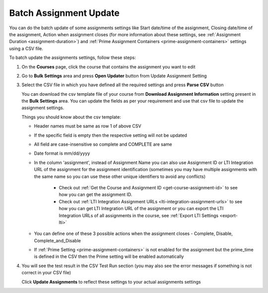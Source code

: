 .. meta::
   :description: Batch Assignment Settings Update


.. _batch-assignment-update:

Batch Assignment Update
=======================

You can do the batch update of some assignments settings like Start date/time of the assignment, Closing date/time of the assignment, Action when assignment closes (for more information about these settings, see :ref:`Assignment Duration <assignment-duration>`) and :ref:`Prime Assignment Containers <prime-assignment-containers>` settings using a CSV file.

To batch update the assignments settings, follow these steps:

1. On the **Courses** page, click the course that contains the assignment you want to edit

2. Go to **Bulk Settings** area and press **Open Updater** button from Update Assignment Setting

3. Select the CSV file in which you have defined all the required settings and press **Parse CSV** button

   .. image:: /img/select-csv-batch-update.png
      :alt: Select csv Batch Update


   You can download the csv template file of your course from **Download Assignment Information** setting present in the **Bulk Settings** area. You can update the fields as per your requirement and use that csv file to update the assignment settings.

   Things you should know about the csv template:

   - Header names must be same as row 1 of above CSV
   - If the specific field is empty then the respective setting will not be updated     
   - All field are case-insensitive so complete and COMPLETE are same
   - Date format is mm/dd/yyyy
   - In the column 'assignment', instead of Assignment Name you can also use Assignment ID or LTI Integration URL of the assignment for the assignment identification (sometimes you may have multiple assignments with the same name so you can use these other unique identifiers to avoid any conflicts)

      - Check out :ref:`Get the Course and Assignment ID <get-course-assignment-id>` to see how you can get the assignment ID.
      - Check out :ref:`LTI Integration Assignment URLs <lti-integration-assignment-urls>` to see how you can get LTI Integration URL of the assignment or you can export the LTI Integration URLs of all assignments in the course, see :ref:`Export LTI Settings <export-lti>`
   - You can define one of these 3 possible actions when the assignment closes - Complete, Disable, Complete_and_Disable
   - If :ref:`Prime Setting <prime-assignment-containers>` is not enabled for the assignment but the prime_time is defined in the CSV then the Prime setting will be enabled automatically



4. You will see the test result in the CSV Test Run section (you may also see the error messages if something is not correct in your CSV file)


   .. image:: /img/batch-csv-test-run.png
      :alt: Batch csv Test Run


   Click **Update Assignments** to reflect these settings to your actual assignments settings